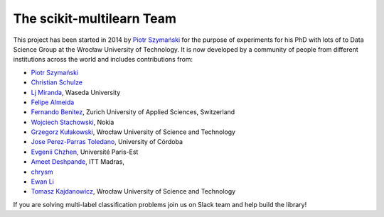 The scikit-multilearn Team
--------------------------

This project has been started in 2014 by `Piotr Szymański <https://github.com/niedakh>`_ for the purpose of experiments for
his PhD with lots of  to Data Science Group at the Wrocław University of Technology. It is now developed by a community of people from different institutions across
the world and includes contributions from:

* `Piotr Szymański <https://github.com/niedakh>`_
* `Christian Schulze <https://github.com/ChristianSch>`_
* `Lj Miranda <https://github.com/ljvmiranda921>`_, Waseda University
* `Felipe Almeida <https://github.com/queirozfcom>`_
* `Fernando Benitez <https://github.com/fbenites>`_, Zurich University of Applied Sciences, Switzerland
* `Wojciech Stachowski <https://github.com/Antiavanti>`_, Nokia
* `Grzegorz Kułakowski <https://github.com/grzegorz700>`_, Wrocław University of Science and Technology
* `Jose Perez-Parras Toledano <https://github.com/Jopepato>`_, University of Córdoba
* `Evgenii Chzhen <http://echzhen.com/>`_, Université Paris-Est
* `Ameet Deshpande <https://github.com/ameet-1997>`_, ITT Madras,
* `chrysm <https://github.com/chrysm>`_
* `Ewan Li <https://ewanlee.github.io>`_
* `Tomasz Kajdanowicz <https://github.com/grzegorz700>`_, Wrocław University of Science and Technology

If you are solving multi-label classification problems join us on Slack team and help build the library!

.. raw:: html

  <a class="btn" href="https://choosealicense.com/licenses/bsd-2-clause/"><i class="fab fa-slack"></i> Join us on Slack</a>
